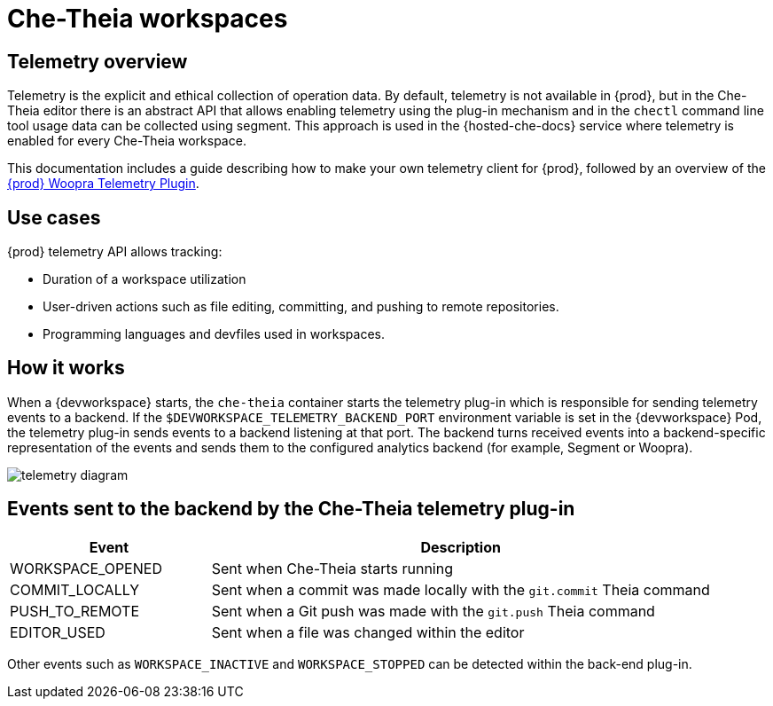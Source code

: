 [id="che-theia-workspaces"]
// = Che-Theia workspaces
:_content-type: CONCEPT
:navtitle: Che-Theia workspaces
:description: Telemetry overview
:keywords: che-theia, workspaces
:page-aliases: extensions:che-theia-workspaces

= Che-Theia workspaces

[id="telemetry-overview_{context}"]
== Telemetry overview
:context: telemetry-overview

Telemetry is the explicit and ethical collection of operation data. By default, telemetry is not available in {prod}, but in the Che-Theia editor there is an abstract API that allows enabling telemetry using the plug-in mechanism and in the `chectl` command line tool usage data can be collected using segment. This approach is used in the {hosted-che-docs} service where telemetry is enabled for every Che-Theia workspace.

This documentation includes a guide describing how to make your own telemetry client for {prod}, followed by an overview of the link:https://github.com/che-incubator/che-workspace-telemetry-woopra-plugin[{prod} Woopra Telemetry Plugin].

== Use cases
[id="use-cases_{context}"]

{prod} telemetry API allows tracking:

* Duration of a workspace utilization
* User-driven actions such as file editing, committing, and pushing to remote repositories.
* Programming languages and devfiles used in workspaces.

== How it works
[id="how-it-works_{context}"]

When a {devworkspace} starts, the `che-theia` container starts the telemetry plug-in which is responsible for sending telemetry events to a backend. If the `$DEVWORKSPACE_TELEMETRY_BACKEND_PORT` environment variable is set in the {devworkspace} Pod, the telemetry plug-in sends events to a backend listening at that port. The backend turns received events into a backend-specific representation of the events and sends them to the configured analytics backend (for example, Segment or Woopra).

image::telemetry/telemetry_diagram.png[]

== Events sent to the backend by the Che-Theia telemetry plug-in

[cols="2,5", options="header"]
:=== 
 Event: Description 
WORKSPACE_OPENED: Sent when Che-Theia starts running
COMMIT_LOCALLY: Sent when a commit was made locally with the `git.commit` Theia command
PUSH_TO_REMOTE: Sent when a Git push was made with the `git.push` Theia command
EDITOR_USED: Sent when a file was changed within the editor
:=== 

Other events such as `WORKSPACE_INACTIVE` and `WORKSPACE_STOPPED` can be detected within the back-end plug-in.
